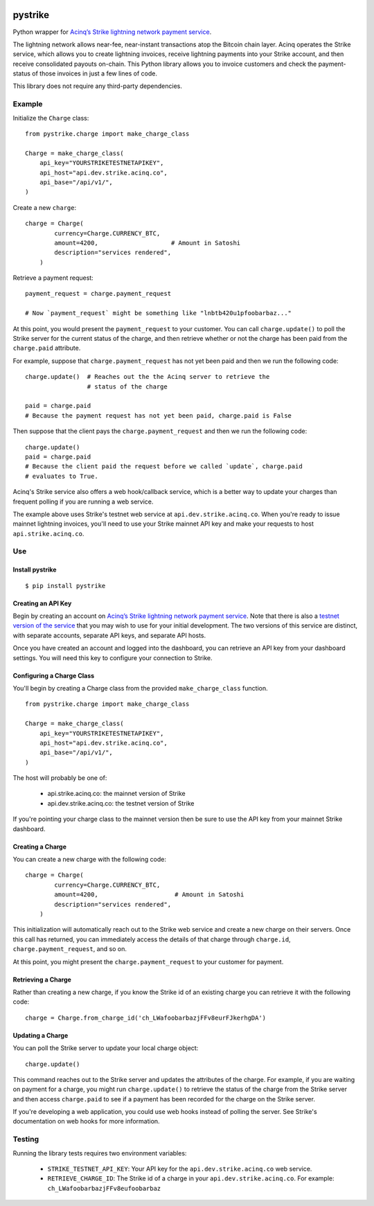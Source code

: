 .. image:: https://travis-ci.org/JASchilz/pystrike.svg?branch=master
    :target: https://travis-ci.org/JASchilz/pystrike
.. image:: https://api.codeclimate.com/v1/badges/3b5d31b0331c41501416/maintainability
   :target: https://codeclimate.com/github/JASchilz/pystrike/maintainability
   :alt: Maintainability
.. image:: https://img.shields.io/pypi/v/pystrike.svg
   :target: https://pypi.org/project/pystrike/
   :alt: PyPI
.. image:: https://readthedocs.org/projects/pystrike/badge/?version=latest
   :target: https://pystrike.readthedocs.io/en/latest/?badge=latest
   :alt: Documentation Status


pystrike
========

Python wrapper for `Acinq’s Strike lightning network payment service`_.

The lightning network allows near-fee, near-instant transactions atop the Bitcoin chain layer. Acinq operates the Strike service, which allows you to create lightning invoices, receive lightning payments into your Strike account, and then receive consolidated payouts on-chain. This Python library allows you to invoice customers and check the payment-status of those invoices in just a few lines of code.

This library does not require any third-party dependencies.

Example
-------

Initialize the ``Charge`` class:

::

   from pystrike.charge import make_charge_class

   Charge = make_charge_class(
       api_key="YOURSTRIKETESTNETAPIKEY",
       api_host="api.dev.strike.acinq.co",
       api_base="/api/v1/",
   )

Create a new ``charge``:

::

   charge = Charge(
           currency=Charge.CURRENCY_BTC,
           amount=4200,                    # Amount in Satoshi
           description="services rendered",
       )

Retrieve a payment request:

::

   payment_request = charge.payment_request

   # Now `payment_request` might be something like "lnbtb420u1pfoobarbaz..."
   
At this point, you would present the ``payment_request`` to your
customer. You can call ``charge.update()`` to poll the Strike server
for the current status of the charge, and then retrieve whether or not
the charge has been paid from the ``charge.paid`` attribute.

For example, suppose that ``charge.payment_request`` has not yet been paid and then we run the following code:

::

  charge.update()  # Reaches out the the Acinq server to retrieve the
                   # status of the charge

  paid = charge.paid
  # Because the payment request has not yet been paid, charge.paid is False

Then suppose that the client pays the ``charge.payment_request`` and then we run the following code:

::

  charge.update()
  paid = charge.paid
  # Because the client paid the request before we called `update`, charge.paid
  # evaluates to True.

Acinq's Strike service also offers a web hook/callback service, which is a better way to update your charges than frequent polling if you are running a web service.

The example above uses Strike's testnet web service at ``api.dev.strike.acinq.co``. When you're ready to issue mainnet lightning invoices, you'll need to use your Strike mainnet API key and make your requests to host ``api.strike.acinq.co``.

Use
---

Install pystrike
^^^^^^^^^^^^^^^^

::

   $ pip install pystrike

Creating an API Key
^^^^^^^^^^^^^^^^^^^

Begin by creating an account on `Acinq’s Strike lightning network payment service`_. Note that there is also a `testnet version of the service`_ that you may wish to use for your initial development. The two versions of this service are distinct, with separate accounts, separate API keys, and separate API hosts.

Once you have created an account and logged into the dashboard, you can retrieve an API key from your dashboard settings. You will need this key to configure your connection to Strike.

Configuring a Charge Class
^^^^^^^^^^^^^^^^^^^^^^^^^^

You'll begin by creating a Charge class from the provided ``make_charge_class`` function.
    
::

   from pystrike.charge import make_charge_class

   Charge = make_charge_class(
       api_key="YOURSTRIKETESTNETAPIKEY",
       api_host="api.dev.strike.acinq.co",
       api_base="/api/v1/",
   )

The host will probably be one of:

  - api.strike.acinq.co: the mainnet version of Strike
  - api.dev.strike.acinq.co: the testnet version of Strike

If you're pointing your charge class to the mainnet version then be sure to use the API key from your mainnet Strike dashboard.

Creating a Charge
^^^^^^^^^^^^^^^^^

You can create a new charge with the following code:

::

   charge = Charge(
           currency=Charge.CURRENCY_BTC,
           amount=4200,                     # Amount in Satoshi
           description="services rendered",
       )

This initialization will automatically reach out to the Strike web service and create a new charge on their servers. Once this call has returned, you can immediately access the details of that charge through ``charge.id``, ``charge.payment_request``, and so on.

At this point, you might present the ``charge.payment_request`` to your customer for payment.

Retrieving a Charge
^^^^^^^^^^^^^^^^^^^

Rather than creating a new charge, if you know the Strike id of an existing charge you can retrieve it with the following code:

::

   charge = Charge.from_charge_id('ch_LWafoobarbazjFFv8eurFJkerhgDA')

Updating a Charge
^^^^^^^^^^^^^^^^^

You can poll the Strike server to update your local charge object:

::

   charge.update()

This command reaches out to the Strike server and updates the attributes of the charge. For example, if you are waiting on payment for a charge, you might run ``charge.update()`` to retrieve the status of the charge from the Strike server and then access ``charge.paid`` to see if a payment has been recorded for the charge on the Strike server.

If you're developing a web application, you could use web hooks instead of polling the server. See Strike's documentation on web hooks for more information.

Testing
-------

Running the library tests requires two environment variables:

  - ``STRIKE_TESTNET_API_KEY``: Your API key for the ``api.dev.strike.acinq.co``
    web service.
  - ``RETRIEVE_CHARGE_ID``:  The Strike id of a charge in your
    ``api.dev.strike.acinq.co``. For example: ``ch_LWafoobarbazjFFv8eufoobarbaz``

.. _Acinq’s Strike lightning network payment service: https://strike.acinq.co
.. _testnet version of the service: https://dev.strike.acinq.co
